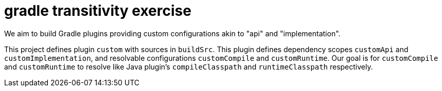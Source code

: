 = gradle transitivity exercise

We aim to build Gradle plugins providing custom configurations akin to "api" and "implementation".

This project defines plugin `custom` with sources in `buildSrc`.
This plugin defines dependency scopes `customApi` and `customImplementation`, and resolvable configurations `customCompile` and `customRuntime`.
Our goal is for `customCompile` and `customRuntime` to resolve like Java plugin's `compileClasspath` and `runtimeClasspath` respectively.

